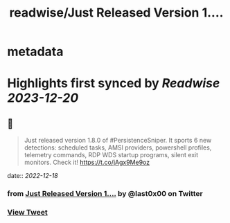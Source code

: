 :PROPERTIES:
:title: readwise/Just Released Version 1....
:END:


* metadata
:PROPERTIES:
:author: [[last0x00 on Twitter]]
:full-title: "Just Released Version 1...."
:category: [[tweets]]
:url: https://twitter.com/last0x00/status/1603709494520709120
:image-url: https://pbs.twimg.com/profile_images/1421150986974924804/R9Ig1fn3.jpg
:END:

* Highlights first synced by [[Readwise]] [[2023-12-20]]
** 📌
#+BEGIN_QUOTE
Just released version 1.8.0 of #PersistenceSniper. It sports 6 new detections: scheduled tasks, AMSI providers, powershell profiles, telemetry commands, RDP WDS startup programs, silent exit monitors. Check it! https://t.co/jAgx9Me9oz 
#+END_QUOTE
    date:: [[2022-12-18]]
*** from _Just Released Version 1...._ by @last0x00 on Twitter
*** [[https://twitter.com/last0x00/status/1603709494520709120][View Tweet]]